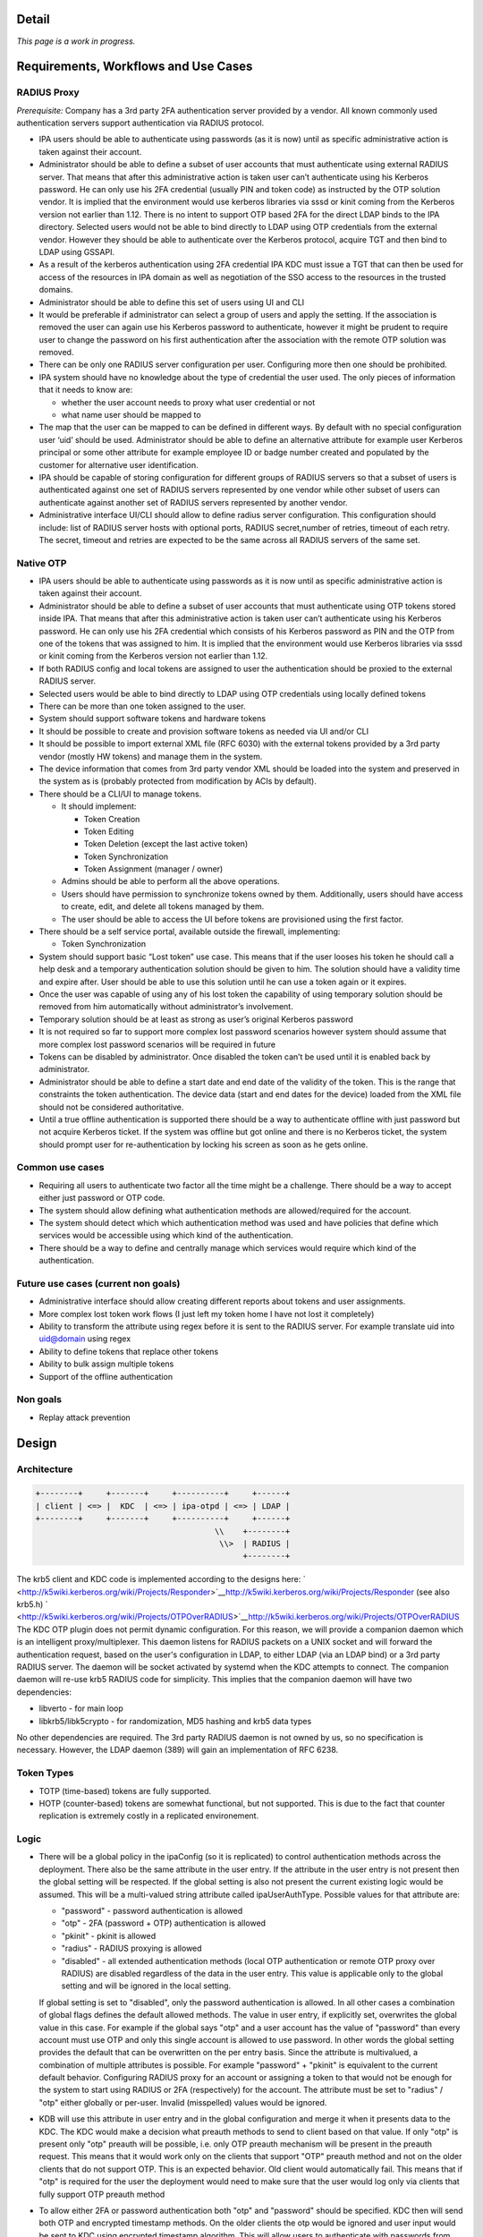 Detail
======

*This page is a work in progress.*



Requirements, Workflows and Use Cases
=====================================



RADIUS Proxy
----------------------------------------------------------------------------------------------

*Prerequisite:* Company has a 3rd party 2FA authentication server
provided by a vendor. All known commonly used authentication servers
support authentication via RADIUS protocol.

-  IPA users should be able to authenticate using passwords (as it is
   now) until as specific administrative action is taken against their
   account.
-  Administrator should be able to define a subset of user accounts that
   must authenticate using external RADIUS server. That means that after
   this administrative action is taken user can’t authenticate using his
   Kerberos password. He can only use his 2FA credential (usually PIN
   and token code) as instructed by the OTP solution vendor. It is
   implied that the environment would use kerberos libraries via sssd or
   kinit coming from the Kerberos version not earlier than 1.12. There
   is no intent to support OTP based 2FA for the direct LDAP binds to
   the IPA directory. Selected users would not be able to bind directly
   to LDAP using OTP credentials from the external vendor. However they
   should be able to authenticate over the Kerberos protocol, acquire
   TGT and then bind to LDAP using GSSAPI.
-  As a result of the kerberos authentication using 2FA credential IPA
   KDC must issue a TGT that can then be used for access of the
   resources in IPA domain as well as negotiation of the SSO access to
   the resources in the trusted domains.
-  Administrator should be able to define this set of users using UI and
   CLI
-  It would be preferable if administrator can select a group of users
   and apply the setting. If the association is removed the user can
   again use his Kerberos password to authenticate, however it might be
   prudent to require user to change the password on his first
   authentication after the association with the remote OTP solution was
   removed.
-  There can be only one RADIUS server configuration per user.
   Configuring more then one should be prohibited.
-  IPA system should have no knowledge about the type of credential the
   user used. The only pieces of information that it needs to know are:

   -  whether the user account needs to proxy what user credential or
      not
   -  what name user should be mapped to

-  The map that the user can be mapped to can be defined in different
   ways. By default with no special configuration user ‘uid’ should be
   used. Administrator should be able to define an alternative attribute
   for example user Kerberos principal or some other attribute for
   example employee ID or badge number created and populated by the
   customer for alternative user identification.
-  IPA should be capable of storing configuration for different groups
   of RADIUS servers so that a subset of users is authenticated against
   one set of RADIUS servers represented by one vendor while other
   subset of users can authenticate against another set of RADIUS
   servers represented by another vendor.
-  Administrative interface UI/CLI should allow to define radius server
   configuration. This configuration should include: list of RADIUS
   server hosts with optional ports, RADIUS secret,number of retries,
   timeout of each retry. The secret, timeout and retries are expected
   to be the same across all RADIUS servers of the same set.



Native OTP
----------------------------------------------------------------------------------------------

-  IPA users should be able to authenticate using passwords as it is now
   until as specific administrative action is taken against their
   account.
-  Administrator should be able to define a subset of user accounts that
   must authenticate using OTP tokens stored inside IPA. That means that
   after this administrative action is taken user can’t authenticate
   using his Kerberos password. He can only use his 2FA credential which
   consists of his Kerberos password as PIN and the OTP from one of the
   tokens that was assigned to him. It is implied that the environment
   would use Kerberos libraries via sssd or kinit coming from the
   Kerberos version not earlier than 1.12.
-  If both RADIUS config and local tokens are assigned to user the
   authentication should be proxied to the external RADIUS server.
-  Selected users would be able to bind directly to LDAP using OTP
   credentials using locally defined tokens
-  There can be more than one token assigned to the user.
-  System should support software tokens and hardware tokens
-  It should be possible to create and provision software tokens as
   needed via UI and/or CLI
-  It should be possible to import external XML file (RFC 6030) with the
   external tokens provided by a 3rd party vendor (mostly HW tokens) and
   manage them in the system.
-  The device information that comes from 3rd party vendor XML should be
   loaded into the system and preserved in the system as is (probably
   protected from modification by ACIs by default).
-  There should be a CLI/UI to manage tokens.

   -  It should implement:

      -  Token Creation
      -  Token Editing
      -  Token Deletion (except the last active token)
      -  Token Synchronization
      -  Token Assignment (manager / owner)

   -  Admins should be able to perform all the above operations.
   -  Users should have permission to synchronize tokens owned by them.
      Additionally, users should have access to create, edit, and delete
      all tokens managed by them.
   -  The user should be able to access the UI before tokens are
      provisioned using the first factor.

-  There should be a self service portal, available outside the
   firewall, implementing:

   -  Token Synchronization

-  System should support basic “Lost token” use case. This means that if
   the user looses his token he should call a help desk and a temporary
   authentication solution should be given to him. The solution should
   have a validity time and expire after. User should be able to use
   this solution until he can use a token again or it expires.
-  Once the user was capable of using any of his lost token the
   capability of using temporary solution should be removed from him
   automatically without administrator’s involvement.
-  Temporary solution should be at least as strong as user’s original
   Kerberos password
-  It is not required so far to support more complex lost password
   scenarios however system should assume that more complex lost
   password scenarios will be required in future
-  Tokens can be disabled by administrator. Once disabled the token
   can’t be used until it is enabled back by administrator.
-  Administrator should be able to define a start date and end date of
   the validity of the token. This is the range that constraints the
   token authentication. The device data (start and end dates for the
   device) loaded from the XML file should not be considered
   authoritative.
-  Until a true offline authentication is supported there should be a
   way to authenticate offline with just password but not acquire
   Kerberos ticket. If the system was offline but got online and there
   is no Kerberos ticket, the system should prompt user for
   re-authentication by locking his screen as soon as he gets online.



Common use cases
----------------------------------------------------------------------------------------------

-  Requiring all users to authenticate two factor all the time might be
   a challenge. There should be a way to accept either just password or
   OTP code.
-  The system should allow defining what authentication methods are
   allowed/required for the account.
-  The system should detect which which authentication method was used
   and have policies that define which services would be accessible
   using which kind of the authentication.
-  There should be a way to define and centrally manage which services
   would require which kind of the authentication.



Future use cases (current non goals)
----------------------------------------------------------------------------------------------

-  Administrative interface should allow creating different reports
   about tokens and user assignments.
-  More complex lost token work flows (I just left my token home I have
   not lost it completely)
-  Ability to transform the attribute using regex before it is sent to
   the RADIUS server. For example translate uid into uid@domain using
   regex
-  Ability to define tokens that replace other tokens
-  Ability to bulk assign multiple tokens
-  Support of the offline authentication



Non goals
----------------------------------------------------------------------------------------------

-  Replay attack prevention

Design
======

Architecture
----------------------------------------------------------------------------------------------

.. code-block:: text

   +--------+     +-------+     +----------+     +------+
   | client | <=> |  KDC  | <=> | ipa-otpd | <=> | LDAP | 
   +--------+     +-------+     +----------+     +------+
                                         \\    +--------+
                                          \\>  | RADIUS |
                                               +--------+

The krb5 client and KDC code is implemented according to the designs
here:
` <http://k5wiki.kerberos.org/wiki/Projects/Responder>`__\ http://k5wiki.kerberos.org/wiki/Projects/Responder
(see also krb5.h)
` <http://k5wiki.kerberos.org/wiki/Projects/OTPOverRADIUS>`__\ http://k5wiki.kerberos.org/wiki/Projects/OTPOverRADIUS
The KDC OTP plugin does not permit dynamic configuration. For this
reason, we will provide a companion daemon which is an intelligent
proxy/multiplexer. This daemon listens for RADIUS packets on a UNIX
socket and will forward the authentication request, based on the user's
configuration in LDAP, to either LDAP (via an LDAP bind) or a 3rd party
RADIUS server. The daemon will be socket activated by systemd when the
KDC attempts to connect. The companion daemon will re-use krb5 RADIUS
code for simplicity. This implies that the companion daemon will have
two dependencies:

-  libverto - for main loop
-  libkrb5/libk5crypto - for randomization, MD5 hashing and krb5 data
   types

No other dependencies are required. The 3rd party RADIUS daemon is not
owned by us, so no specification is necessary. However, the LDAP daemon
(389) will gain an implementation of RFC 6238.



Token Types
----------------------------------------------------------------------------------------------

-  TOTP (time-based) tokens are fully supported.
-  HOTP (counter-based) tokens are somewhat functional, but not
   supported. This is due to the fact that counter replication is
   extremely costly in a replicated environement.

Logic
----------------------------------------------------------------------------------------------

-  There will be a global policy in the ipaConfig (so it is replicated)
   to control authentication methods across the deployment. There also
   be the same attribute in the user entry. If the attribute in the user
   entry is not present then the global setting will be respected. If
   the global setting is also not present the current existing logic
   would be assumed. This will be a multi-valued string attribute called
   ipaUserAuthType. Possible values for that attribute are:

   -  "password" - password authentication is allowed
   -  "otp" - 2FA (password + OTP) authentication is allowed
   -  "pkinit" - pkinit is allowed
   -  "radius" - RADIUS proxying is allowed
   -  "disabled" - all extended authentication methods (local OTP
      authentication or remote OTP proxy over RADIUS) are disabled
      regardless of the data in the user entry. This value is applicable
      only to the global setting and will be ignored in the local
      setting.

   If global setting is set to "disabled", only the password
   authentication is allowed. In all other cases a combination of global
   flags defines the default allowed methods. The value in user entry,
   if explicitly set, overwrites the global value in this case. For
   example if the global says "otp" and a user account has the value of
   "password" than every account must use OTP and only this single
   account is allowed to use password. In other words the global setting
   provides the default that can be overwritten on the per entry basis.
   Since the attribute is multivalued, a combination of multiple
   attributes is possible. For example "password" + "pkinit" is
   equivalent to the current default behavior. Configuring RADIUS proxy
   for an account or assigning a token to that would not be enough for
   the system to start using RADIUS or 2FA (respectively) for the
   account. The attribute must be set to "radius" / "otp" either
   globally or per-user. Invalid (misspelled) values would be ignored.

-  KDB will use this attribute in user entry and in the global
   configuration and merge it when it presents data to the KDC. The KDC
   would make a decision what preauth methods to send to client based on
   that value. If only "otp" is present only "otp" preauth will be
   possible, i.e. only OTP preauth mechanism will be present in the
   preauth request. This means that it would work only on the clients
   that support "OTP" preauth method and not on the older clients that
   do not support OTP. This is an expected behavior. Old client would
   automatically fail. This means that if "otp" is required for the user
   the deployment would need to make sure that the user would log only
   via clients that fully support OTP preauth method
-  To allow either 2FA or password authentication both "otp" and
   "password" should be specified. KDC then will send both OTP and
   encrypted timestamp methods. On the older clients the otp would be
   ignored and user input would be sent to KDC using encrypted timestamp
   algorithm. This will allow users to authenticate with passwords from
   the older systems. NOTE: Current limitations of MIT's kinit causes
   the encrypted timestamp method to always be selected even when OTP is
   offered. To work around this, FreeIPA currently disables enctyped
   timestamp when OTP is enabled.
-  Mixed mode "otp" + "password" should not be used until we implement
   the ability to record which authentication method was used inside the
   ticket. Once this is done we would be able to use discretion and
   create service tickets for specific services only if the policy
   allows user to access that service. This functionality is planned for
   later so in the initial implementation mixing "otp" and "password"
   methods would not be possible.
-  If "otp" method is enabled for the account the client will receive
   the request, prompt the user and put the user input into the OTP
   authentication data and ship to the server within the Kerberos FAST
   tunnel protected by Kerberos identity of the client. The use of the
   FAST tunnel requires the use of the -T option with kinit.
-  KDC will receive the response from the client and if the response
   contains OTP auth data the KDC will create a RADIUS request and
   forward it to the companion daemon.
-  Companion daemon at the start will read all possible RADIUS
   configurations from the LDAP server and cache them. It will refresh
   them if it sees that any of them change.
-  Upon receiving of the RADIUS request from the KDC companion daemon
   will look-up user account by principal. If the user account contains
   a link to the RADIUS configuration the radius request will be sent to
   that RADIUS server using already cached configuration.
-  Companion daemon might perform remapping of the user name depending
   on the configuration.

   -  If a special overriding attribute 'ipatokenRadiusUserName' is
      present in the user entry the value of this attribute will be used
      as a user name in the proxied RADIUS request.
   -  If the attribute is not present but RADIUS server configuration
      contains an attribute 'ipatokenUserMapAttribute' then the
      attribute that it points to will be used as a source of the user
      name.
   -  If neither specified (default) 'uid' attribute will be used.

-  If there is no link to the RADIUS server in the user entry companion
   daemon will perform a local LDAP bind using a DN of the looked up
   user entry as a bind DN and provided user input as a credential
   assuming that user authenticates with a locally defined OTP token.
-  There will be a new DS bind plugin that would perform the
   authentication. It will be used by the companion daemon but would
   allow any client to authenticate using OTP code. This will be
   equivalent to simple bind so non local LDAP clients would have to
   bind over SSL/TLS to not expose the user provided passcode in clear.
-  In case of successful authentication the reply will be sent to the
   caller. If the caller is companion daemon it would in turn reply to
   KDC and KDC will reply to the client with a TGT.



Lost Token Processing
----------------------------------------------------------------------------------------------

-  In the case of the external RADIUS server is configured for user
   account the lost token processing is completely opaque and delegated
   to the external RADIUS server to handle.
-  If the user with OTP token assigned to him inside IPA losses his
   token there are two ways to handle this situation.

   -  If token is permanently lost (together with device it is on) it
      should be disabled and a new token should be issued to the user.
   -  If token is not permanently lost but rather left home or in some
      place where user would be able to get a hold of it later without
      jeopardizing the system security then help desk admin should set
      the expiration on that status. Following administrator's actions a
      special attribute will be added to that token. This attribute
      would specify a moment when the misplaced token must be found.

      -  If the attribute is present and time has not elapsed yet the
         user would be able to use just his password because the
         presence of the valid attribute would force the server to treat
         the length of the OTP token code to be 0 (temporarily).
      -  If user authenticates with the full OTP code while the
         attribute is valid that would indicate the the token is found
         and attribute will be removed.
      -  If time passes and token is not found it would require a manual
         intervention to revive/remove this token. Any attempts to
         authenticate with such token would automatically fail.

-  This logic will be adjusted later if/when other more sophisticated
   lost token methods are implemented.



DS Bind Plugin Logic
----------------------------------------------------------------------------------------------

-  User will be looked up by his DN.
-  Tokens assigned to this user will be looked up by user DN they belong
   to. The searches will be indexed.
-  If no active or enabled tokens are found the provided credential is
   assumed to be user password.
-  If there are any valid active tokens these tokens will be used to
   authenticate the user.
-  The standard TOTP/HOTP algorithm will be used. Several codes will be
   generated and matched. If the tokens is way off sync it might require
   a synchronization procedure (TBD).
-  If any of the token codes matched the authentication is successful
   and the reply will be sent to the caller.



Top Token Container
----------------------------------------------------------------------------------------------

.. code-block:: text

   cn=otp,$SUFFIX